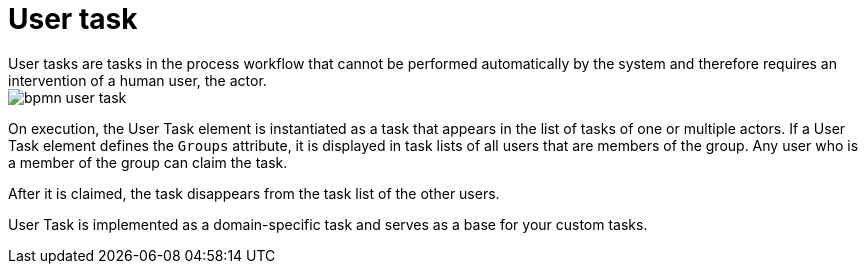 [id='bpmn-user-task-ref']
= User task
User tasks are tasks in the process workflow that cannot be performed automatically by the system and therefore requires an intervention of a human user, the actor.


image::BPMN2/bpmn-user-task.png[]

On execution, the User Task element is instantiated as a task that appears in the list of tasks of one or multiple actors. If a User Task element defines the `Groups` attribute, it is displayed in task lists of all users that are members of the group. Any user who is a member of the group can claim the task.

After it is claimed, the task disappears from the task list of the other users.

User Task is implemented as a domain-specific task and serves as a base for your custom tasks.

